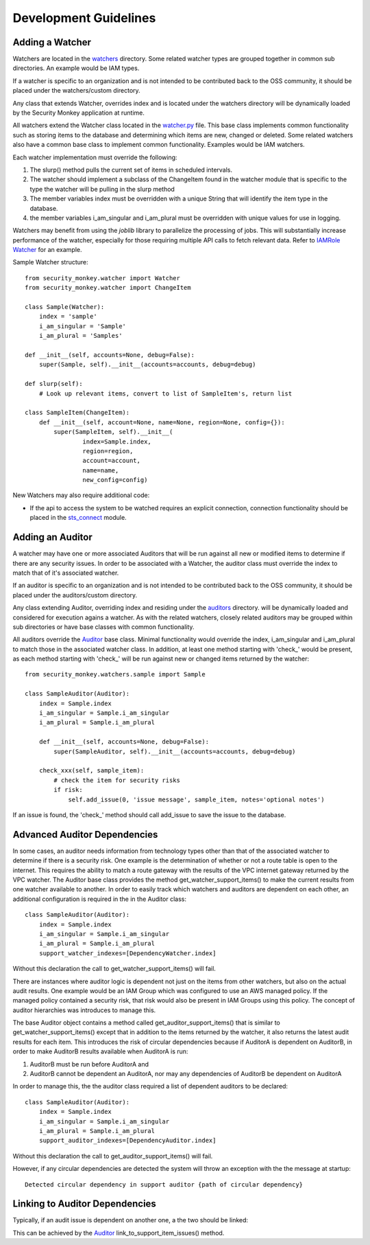 **********************
Development Guidelines
**********************

Adding a Watcher
----------------
Watchers are located in the `watchers <../security_monkey/watchers/>`_ directory. Some related
watcher types are grouped together in common sub directories. An example would be IAM types.

If a watcher is specific to an organization and is not intended to be contributed
back to the OSS community, it should be placed under the watchers/custom directory.

Any class that extends Watcher, overrides index and is located under the watchers
directory will be dynamically loaded by the Security Monkey application at runtime.

All watchers extend the Watcher class located in the `watcher.py <../security_monkey/watcher.py>`_ file. This
base class implements common functionality such as storing items to the database and
determining which items are new, changed or deleted. Some related watchers also have
a common base class to implement common functionality. Examples would be IAM watchers.

Each watcher implementation must override the following:

1. The slurp() method pulls the current set of items in scheduled intervals.
2. The watcher should implement a subclass of the ChangeItem found in the watcher module that is specific to the type the watcher will be pulling in the slurp method
3. The member variables index must be overridden with a unique String that will identify the item type in the database.
4. the member variables i_am_singular and i_am_plural must be overridden with unique values for use in logging.

Watchers may benefit from using the `joblib` library to parallelize the processing of jobs. This will substantially increase
performance of the watcher, especially for those requiring multiple API calls to fetch relevant data. Refer to
`IAMRole Watcher <../security_monkey/watchers/iam/iam_role.py>`_ for an example.

Sample Watcher structure::

    from security_monkey.watcher import Watcher
    from security_monkey.watcher import ChangeItem

    class Sample(Watcher):
        index = 'sample'
        i_am_singular = 'Sample'
        i_am_plural = 'Samples'

    def __init__(self, accounts=None, debug=False):
        super(Sample, self).__init__(accounts=accounts, debug=debug)

    def slurp(self):
        # Look up relevant items, convert to list of SampleItem's, return list

    class SampleItem(ChangeItem):
        def __init__(self, account=None, name=None, region=None, config={}):
            super(SampleItem, self).__init__(
                    index=Sample.index,
                    region=region,
                    account=account,
                    name=name,
                    new_config=config)

New Watchers may also require additional code:

- If the api to access the system to be watched requires an explicit connection, connection functionality should be placed in the `sts_connect <../security_monkey/common/sts_connect.py>`_ module.

Adding an Auditor
-----------------
A watcher may have one or more associated Auditors that will be run against all new or modified
items to determine if there are any security issues. In order to be associated with a Watcher,
the auditor class must override the index to match that of it's associated watcher.

If an auditor is specific to an organization and is not intended to be contributed
back to the OSS community, it should be placed under the auditors/custom directory.

Any class extending Auditor, overriding index and residing under the `auditors <../security_monkey/auditors/>`_ directory.
will be dynamically loaded and considered for execution agains a watcher. As with the related
watchers, closely related auditors may be grouped within sub directories or have base classes
with common functionality.


All auditors override the `Auditor <../security_monkey/auditor.py>`_ base class. Minimal
functionality would override the index, i_am_singular and i_am_plural to match those
in the associated watcher class. In addition, at least one method starting with 'check_'
would be present, as each method starting with 'check_' will be run against new or
changed items returned by the watcher::

    from security_monkey.watchers.sample import Sample

    class SampleAuditor(Auditor):
        index = Sample.index
        i_am_singular = Sample.i_am_singular
        i_am_plural = Sample.i_am_plural

        def __init__(self, accounts=None, debug=False):
            super(SampleAuditor, self).__init__(accounts=accounts, debug=debug)

        check_xxx(self, sample_item):
            # check the item for security risks
            if risk:
                self.add_issue(0, 'issue message', sample_item, notes='optional notes')

If an issue is found, the 'check_' method should call add_issue to save the issue to
the database.

Advanced Auditor Dependencies
-----------------------------
In some cases, an auditor needs information from technology types other than that of
the associated watcher to determine if there is a security risk. One example is the
determination of whether or not a route table is open to the internet. This requires
the ability to match a route gateway with the results of the VPC internet gateway returned
by the VPC watcher. The Auditor base class provides the method get_watcher_support_items()
to make the current results from one watcher available to another. In order to easily track
which watchers and auditors are dependent on each other, an additional configuration
is required in the in the Auditor class::

    class SampleAuditor(Auditor):
        index = Sample.index
        i_am_singular = Sample.i_am_singular
        i_am_plural = Sample.i_am_plural
        support_watcher_indexes=[DependencyWatcher.index]

Without this declaration the call to get_watcher_support_items() will fail.

There are instances where auditor logic is dependent not just on the items from other watchers,
but also on the actual audit results. One example would be an IAM Group which was
configured to use an AWS managed policy. If the managed policy contained a security
risk, that risk would also be present in IAM Groups using this policy. The concept
of auditor hierarchies was introduces to manage this.

The base Auditor object contains a method called get_auditor_support_items() that is similar
to get_watcher_support_items() except that in addition to the items returned by the watcher,
it also returns the latest audit results for each item. This introduces the risk of circular
dependencies because if AuditorA is dependent on AuditorB, in order to make AuditorB results
available when AuditorA is run:

1. AuditorB must be run before AuditorA and
2. AuditorB cannot be dependent an AuditorA, nor may any dependencies of AuditorB be dependent on AuditorA

In order to manage this, the the auditor class required a list of dependent auditors to be declared::

    class SampleAuditor(Auditor):
        index = Sample.index
        i_am_singular = Sample.i_am_singular
        i_am_plural = Sample.i_am_plural
        support_auditor_indexes=[DependencyAuditor.index]

Without this declaration the call to get_auditor_support_items() will fail.

However, if any circular dependencies are detected the system will throw an exception with the the message at startup::

    Detected circular dependency in support auditor {path of circular dependency}

Linking to Auditor Dependencies
-------------------------------

Typically, if an audit issue is dependent on another one, a the two should be linked:

.. image:: images/linked_issue.png

This can be achieved by the `Auditor <../../security_monkey/auditor.py>`_ link_to_support_item_issues() method.

